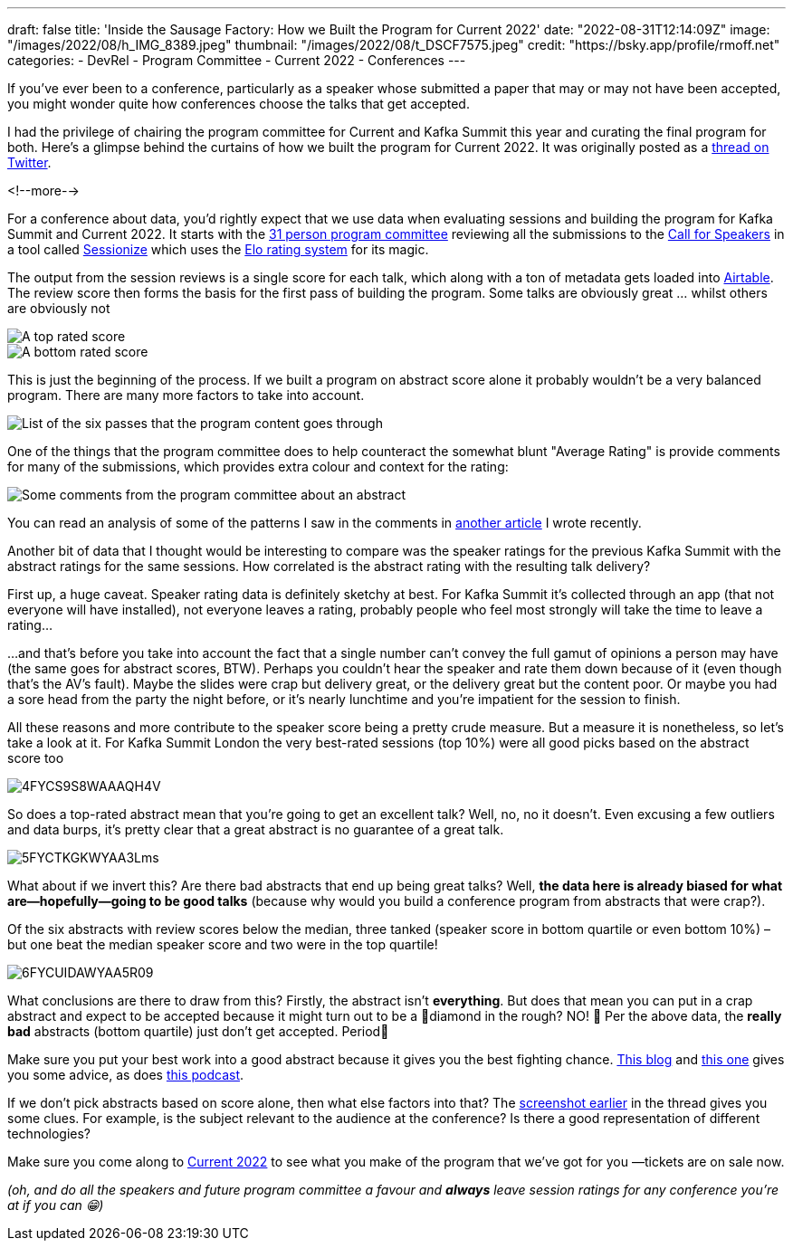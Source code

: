 ---
draft: false
title: 'Inside the Sausage Factory: How we Built the Program for Current 2022'
date: "2022-08-31T12:14:09Z"
image: "/images/2022/08/h_IMG_8389.jpeg"
thumbnail: "/images/2022/08/t_DSCF7575.jpeg"
credit: "https://bsky.app/profile/rmoff.net"
categories:
- DevRel
- Program Committee
- Current 2022
- Conferences
---

:source-highlighter: rouge
:icons: font
:rouge-css: style
:rouge-style: github

If you've ever been to a conference, particularly as a speaker whose submitted a paper that may or may not have been accepted, you might wonder quite how conferences choose the talks that get accepted. 

I had the privilege of chairing the program committee for Current and Kafka Summit this year and curating the final program for both. Here's a glimpse behind the curtains of how we built the program for Current 2022. It was originally posted as a https://twitter.com/rmoff/status/1549410161688813569[thread on Twitter]. 

<!--more-->

For a conference about data, you'd rightly expect that we use data when evaluating sessions and building the program for Kafka Summit and Current 2022. It starts with the https://www.confluent.io/en-gb/blog/introducing-current-2022-program-committee/[31 person program committee] reviewing all the submissions to the https://www.confluent.io/en-gb/blog/how-to-be-a-speaker-at-current-2022-the-next-kafka-summit/[Call for Speakers] in a tool called https://sessionize.com[Sessionize] which uses the https://en.wikipedia.org/wiki/Elo_rating_system[Elo rating system] for its magic.

The output from the session reviews is a single score for each talk, which along with a ton of metadata gets loaded into https://airtable.com/[Airtable]. The review score then forms the basis for the first pass of building the program. Some talks are obviously great … whilst others are obviously not

image::/images/2022/08/1FYCQRYLWYAUS-iU.png[A top rated score]
image::/images/2022/08/2FYCQR2cXoAED5dU.png[A bottom rated score]

anchor:passes[]
This is just the beginning of the process. If we built a program on abstract score alone it probably wouldn't be a very balanced program. There are many more factors to take into account.

image:/images/2022/08/3FYCQjotXgAAzty-.png[List of the six passes that the program content goes through]

One of the things that the program committee does to help counteract the somewhat blunt "Average Rating" is provide comments for many of the submissions, which provides extra colour and context for the rating: 

image::/images/2022/08/comments.png[Some comments from the program committee about an abstract]

You can read an analysis of some of the patterns I saw in the comments in link:/2022/07/20/how-to-write-a-good-tech-conference-abstract-learn-from-the-mistakes-of-others/[another article] I wrote recently. 

Another bit of data that I thought would be interesting to compare was the speaker ratings for the previous Kafka Summit with the abstract ratings for the same sessions. How correlated is the abstract rating with the resulting talk delivery? 

First up, a huge caveat. Speaker rating data is definitely sketchy at best. For Kafka Summit it's collected through an app (that not everyone will have installed), not everyone leaves a rating, probably people who feel most strongly will take the time to leave a rating…

…and that's before you take into account the fact that a single number can't convey the full gamut of opinions a person may have (the same goes for abstract scores, BTW). Perhaps you couldn't hear the speaker and rate them down because of it (even though that's the AV's fault). Maybe the slides were crap but delivery great, or the delivery great but the content poor. Or maybe you had a sore head from the party the night before, or it's nearly lunchtime and you're impatient for the session to finish. 

All these reasons and more contribute to the speaker score being a pretty crude measure. But a measure it is nonetheless, so let's take a look at it. 
For Kafka Summit London the very best-rated sessions (top 10%) were all good picks based on the abstract score too

image::/images/2022/08/4FYCS9S8WAAAQH4V.png[]

So does a top-rated abstract mean that you're going to get an excellent talk? Well, no, no it doesn't. Even excusing a few outliers and data burps, it's pretty clear that a great abstract is no guarantee of a great talk.

image::/images/2022/08/5FYCTKGKWYAA3Lms.png[]

What about if we invert this? Are there bad abstracts that end up being great talks? Well, *the data here is already biased for what are—hopefully—going to be good talks* (because why would you build a conference program from abstracts that were crap?). 

Of the six abstracts with review scores below the median, three tanked (speaker score in bottom quartile or even bottom 10%) – but one beat the median speaker score and two were in the top quartile!

image::/images/2022/08/6FYCUIDAWYAA5R09.png[]

What conclusions are there to draw from this? Firstly, the abstract isn't *everything*. But does that mean you can put in a crap abstract and expect to be accepted because it might turn out to be a 💎diamond in the rough? NO! 🙊 
Per the above data, the *really bad* abstracts (bottom quartile) just don't get accepted. Period🛑

Make sure you put your best work into a good abstract because it gives you the best fighting chance. link:/2020/01/16/how-to-win-or-at-least-not-suck-at-the-conference-abstract-submission-game/[This blog] and link:/2022/07/20/how-to-write-a-good-tech-conference-abstract-learn-from-the-mistakes-of-others/[this one] gives you some advice, as does https://developer.confluent.io/podcast/tips-for-writing-abstracts-and-speaking-at-conferences/[this podcast].

If we don't pick abstracts based on score alone, then what else factors into that? The link:#passes[screenshot earlier] in the thread gives you some clues. For example, is the subject relevant to the audience at the conference? Is there a good representation of different technologies? 

Make sure you come along to https://2022.currentevent.io/[Current 2022] to see what you make of the program that we've got for you —tickets are on sale now. 

_(oh, and do all the speakers and future program committee a favour and *always* leave session ratings for any conference you're at if you can 😁)_